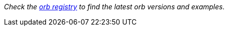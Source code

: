 _Check the link:https://circleci.com/developer/orbs[orb registry] to find the latest orb versions and examples._